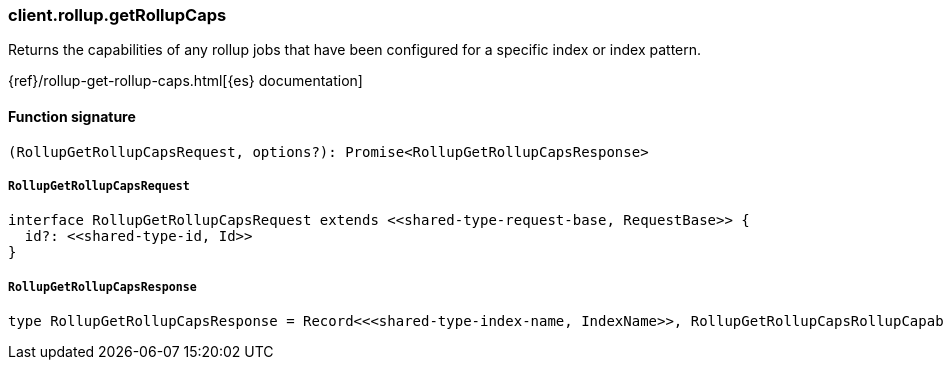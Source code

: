 [[reference-rollup-get_rollup_caps]]

////////
===========================================================================================================================
||                                                                                                                       ||
||                                                                                                                       ||
||                                                                                                                       ||
||        ██████╗ ███████╗ █████╗ ██████╗ ███╗   ███╗███████╗                                                            ||
||        ██╔══██╗██╔════╝██╔══██╗██╔══██╗████╗ ████║██╔════╝                                                            ||
||        ██████╔╝█████╗  ███████║██║  ██║██╔████╔██║█████╗                                                              ||
||        ██╔══██╗██╔══╝  ██╔══██║██║  ██║██║╚██╔╝██║██╔══╝                                                              ||
||        ██║  ██║███████╗██║  ██║██████╔╝██║ ╚═╝ ██║███████╗                                                            ||
||        ╚═╝  ╚═╝╚══════╝╚═╝  ╚═╝╚═════╝ ╚═╝     ╚═╝╚══════╝                                                            ||
||                                                                                                                       ||
||                                                                                                                       ||
||    This file is autogenerated, DO NOT send pull requests that changes this file directly.                             ||
||    You should update the script that does the generation, which can be found in:                                      ||
||    https://github.com/elastic/elastic-client-generator-js                                                             ||
||                                                                                                                       ||
||    You can run the script with the following command:                                                                 ||
||       npm run elasticsearch -- --version <version>                                                                    ||
||                                                                                                                       ||
||                                                                                                                       ||
||                                                                                                                       ||
===========================================================================================================================
////////

[discrete]
=== client.rollup.getRollupCaps

Returns the capabilities of any rollup jobs that have been configured for a specific index or index pattern.

{ref}/rollup-get-rollup-caps.html[{es} documentation]

[discrete]
==== Function signature

[source,ts]
----
(RollupGetRollupCapsRequest, options?): Promise<RollupGetRollupCapsResponse>
----

[discrete]
===== `RollupGetRollupCapsRequest`

[source,ts]
----
interface RollupGetRollupCapsRequest extends <<shared-type-request-base, RequestBase>> {
  id?: <<shared-type-id, Id>>
}
----

[discrete]
===== `RollupGetRollupCapsResponse`

[source,ts]
----
type RollupGetRollupCapsResponse = Record<<<shared-type-index-name, IndexName>>, RollupGetRollupCapsRollupCapabilities>
----

